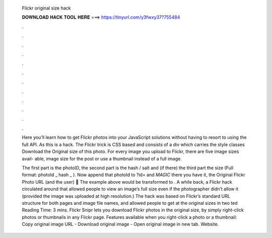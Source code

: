   Flickr original size hack
  
  
  
  𝐃𝐎𝐖𝐍𝐋𝐎𝐀𝐃 𝐇𝐀𝐂𝐊 𝐓𝐎𝐎𝐋 𝐇𝐄𝐑𝐄 ===> https://tinyurl.com/y3fwxy37?755484
  
  
  
  .
  
  
  
  .
  
  
  
  .
  
  
  
  .
  
  
  
  .
  
  
  
  .
  
  
  
  .
  
  
  
  .
  
  
  
  .
  
  
  
  .
  
  
  
  .
  
  
  
  .
  
  Here you'll learn how to get Flickr photos into your JavaScript solutions without having to resort to using the full API. As this is a hack. The Flickr trick is CSS based and consists of a div which carries the style classes Download the Original size of this photo. For every image you upload to Flickr, there are five image sizes avail- able, image size for the post or use a thumbnail instead of a full image.
  
  The first part is the photoID, the second part is the hash / salt and (if there) the third part the size (Full format: photoId _ hash _ ). Now append that photoId to ?id= and *MAGIC* there you have it, the Original Flickr Photo URL (and the user) 🙂 The example above would be transformed to . A while back, a Flickr hack circulated around that allowed people to view an image’s full size even if the photographer didn’t allow it (provided the image was uploaded at high resolution.) The hack was based on Flickr’s standard URL structure for both pages and image file names, and allowed people to get at the original sizes in two ted Reading Time: 3 mins. Flickr Snipr lets you download Flickr photos in the original size, by simply right-click photos or thumbnails in any Flickr page. Features available when you right-click a photo or a thumbnail: Copy original image URL - Download original image - Open original image in new tab. Website.
